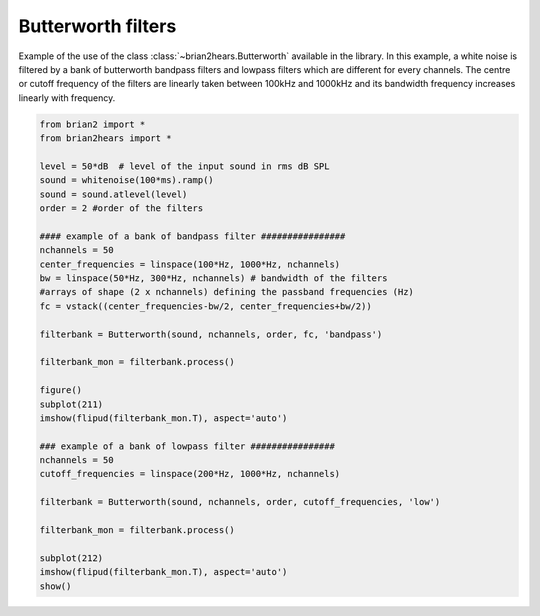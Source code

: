 .. only:: html

    .. note::
        :class: sphx-glr-download-link-note

        Click :ref:`here <sphx_glr_download_auto_examples_butterworth.py>`     to download the full example code
    .. rst-class:: sphx-glr-example-title

    .. _sphx_glr_auto_examples_butterworth.py:


Butterworth filters
-------------------
Example of the use of the class :class:`~brian2hears.Butterworth` available in
the library. In this example, a white noise is filtered by a bank of butterworth
bandpass filters and lowpass filters which are different for every channels. The
centre or cutoff frequency of the filters are linearly taken between 100kHz and
1000kHz and its bandwidth frequency increases linearly with frequency.



.. image:: /auto_examples/images/sphx_glr_butterworth_001.png
    :alt: butterworth
    :class: sphx-glr-single-img






.. code-block:: default

    from brian2 import *
    from brian2hears import *

    level = 50*dB  # level of the input sound in rms dB SPL
    sound = whitenoise(100*ms).ramp()
    sound = sound.atlevel(level)
    order = 2 #order of the filters

    #### example of a bank of bandpass filter ################
    nchannels = 50
    center_frequencies = linspace(100*Hz, 1000*Hz, nchannels) 
    bw = linspace(50*Hz, 300*Hz, nchannels) # bandwidth of the filters
    #arrays of shape (2 x nchannels) defining the passband frequencies (Hz)
    fc = vstack((center_frequencies-bw/2, center_frequencies+bw/2))

    filterbank = Butterworth(sound, nchannels, order, fc, 'bandpass')

    filterbank_mon = filterbank.process()

    figure()
    subplot(211)
    imshow(flipud(filterbank_mon.T), aspect='auto')    

    ### example of a bank of lowpass filter ################
    nchannels = 50
    cutoff_frequencies = linspace(200*Hz, 1000*Hz, nchannels) 

    filterbank = Butterworth(sound, nchannels, order, cutoff_frequencies, 'low')

    filterbank_mon = filterbank.process()

    subplot(212)
    imshow(flipud(filterbank_mon.T), aspect='auto')    
    show()


.. rst-class:: sphx-glr-timing

   **Total running time of the script:** ( 0 minutes  0.341 seconds)


.. _sphx_glr_download_auto_examples_butterworth.py:


.. only :: html

 .. container:: sphx-glr-footer
    :class: sphx-glr-footer-example



  .. container:: sphx-glr-download sphx-glr-download-python

     :download:`Download Python source code: butterworth.py <butterworth.py>`



  .. container:: sphx-glr-download sphx-glr-download-jupyter

     :download:`Download Jupyter notebook: butterworth.ipynb <butterworth.ipynb>`


.. only:: html

 .. rst-class:: sphx-glr-signature

    `Gallery generated by Sphinx-Gallery <https://sphinx-gallery.github.io>`_
